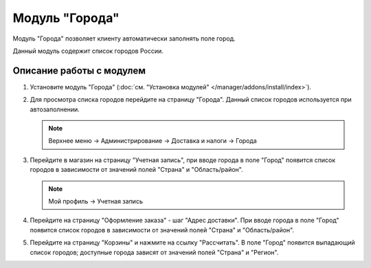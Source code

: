***************
Модуль "Города"
***************

Модуль "Города" позволяет клиенту автоматически заполнять поле город.

Данный модуль содержит список городов России.

Описание работы с модулем
-------------------------

1.  Установите модуль "Города" (:doc:`см. "Установка модулей" </manager/addons/install/index>`).

    .. fancybox:: img/image_01.png
        :alt: Модуль "Города"

2.  Для просмотра списка городов перейдите на страницу "Города". Данный список городов используется при автозаполнении.

    .. note::

        Верхнее меню → Администрирование → Доставка и налоги → Города

    .. image:: img/image_02.png
        :alt: Модуль "Города"

3.  Перейдите в магазин на страницу "Учетная запись", при вводе города в поле "Город" появится список городов в зависимости от значений полей "Страна" и "Область/район".

    .. note::

        Мой профиль → Учетная запись

    .. image:: img/image_03.png
        :alt: Модуль "Города"

    .. image:: img/image_04.png
        :alt: Модуль "Города"

4.  Перейдите на страницу "Оформление заказа" - шаг "Адрес доставки". При вводе города в поле "Город" появится список городов в зависимости от значений полей "Страна" и "Область/район".

    .. image:: img/image_05.png
        :alt: Модуль "Города"

5.  Перейдите на страницу "Корзины" и нажмите на ссылку "Рассчитать". В поле "Город" появится выпадающий список городов; доступные города зависят от значений полей "Страна" и "Регион".

    .. image:: img/image_06.png
        :alt: Модуль "Города"
